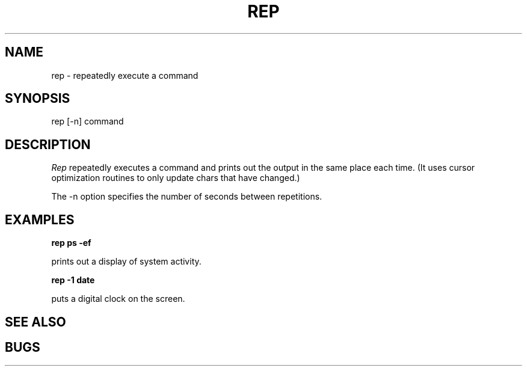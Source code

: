 .TH REP 1 local 
.SH NAME
rep - repeatedly execute a command
.SH SYNOPSIS
rep [-n] command
.SH DESCRIPTION
.I Rep
repeatedly executes a command and prints out the
output in the same place each time.  (It uses
cursor optimization routines to only update chars
that have changed.)
.PP
The -n option specifies the number of seconds between
repetitions.
.SH EXAMPLES
.B rep ps -ef
.PP
prints out a display of system activity.
.PP
.B rep -1 date
.PP
puts a digital clock on the screen.
.SH "SEE ALSO"
.SH BUGS
